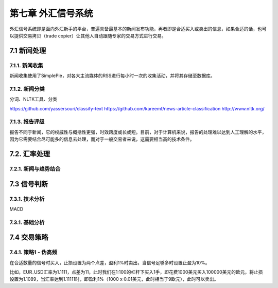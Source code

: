 ====================
第七章 外汇信号系统
====================

外汇信号系统即是面向外汇新手的平台，普遍具备最基本的新闻发布功能，再者即是合适买入或卖出的信息，如果合适的话，也可以提供交易拷贝（trade copier）让其他人自动跟随专家的交易方式进行交易。

--------------
7.1 新闻处理
--------------

7.1.1. 新闻收集
================

新闻收集使用了SimplePie，对各大主流媒体的RSS进行每小时一次的收集活动，并将其存储至数据库。

7.1.2. 新闻分类
================

分词、NLTK工具、分类

https://github.com/yassersouri/classify-text
https://github.com/kareemf/news-article-classification
http://www.nltk.org/

7.1.3. 报告评级
================

报告不同于新闻，它的权威性与概括性更强，时效跨度或长或短。目前，对于计算机来说，报告的处理难以达到人工理解的水平，因为它需要结合尽可能多的信息去处理，而对于一般交易者来说，这需要相当高的技术条件。

---------------
7.2. 汇率处理 
---------------

7.2.1. 新闻与趋势结合
======================

--------------
7.3 信号判断
--------------

7.3.1. 技术分析
================

MACD


7.3.1. 基础分析
================

--------------
7.4 交易策略
--------------

7.4.1. 策略1 - 伪高频
======================

在合适数量的信号时买入，止损设置为两个点差，盈利1%时卖出，当信号足够多时设置止盈为10%。

比如，EUR_USD汇率为1.1111，点差为11，此时我们在1:100的杠杆下买入1手，即花费1000美元买入100000美元的欧元，将止损设置为1.1089，当汇率达到1.11111时，即盈利1%（1000 x 0.01美元，此时相当于9欧元），此时可以卖出。
